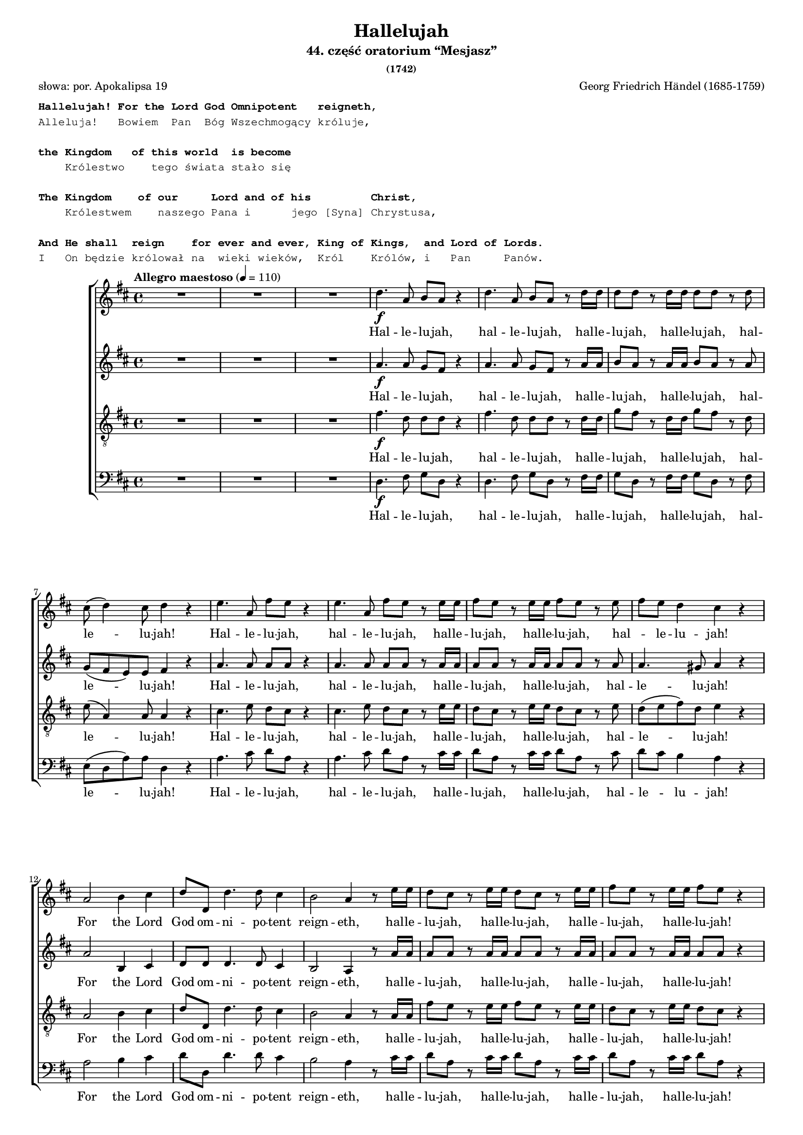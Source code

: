 %{
  proper hyphenation of ever = ?
%}

\version "2.17.3"
#(set-global-staff-size 15)

\paper {
  %system-count = #19
  %page-count = #5
  %ragged-last-bottom = ##f
}

\header	{
  title = "Hallelujah"
  subtitle = "44. część oratorium “Mesjasz”"
  subsubtitle = "(1742)"
  poet = "słowa: por. Apokalipsa 19"
  composer = "Georg Friedrich Händel (1685-1759)"

}

%--------------------------------CONTENT--------------------------------

translation = \markup {
  \typewriter {
    \column {
      " "
      \bold
      "Hallelujah! For the Lord God Omnipotent   reigneth,"
      "Alleluja!   Bowiem  Pan  Bóg Wszechmogący króluje,"
      " "
      \bold
      "the Kingdom   of this world  is become"
      "    Królestwo    tego świata stało się"
      " "
      \bold
      "The Kingdom    of our     Lord and of his         Christ,"
      "    Królestwem    naszego Pana i      jego [Syna] Chrystusa,"
      " "
      \bold
      "And He shall  reign    for ever and ever, King of Kings,  and Lord of Lords."
      "I   On będzie królował na  wieki wieków,  Król    Królów, i   Pan     Panów."
    }
  }
}

sopranomelody =	\relative c'' {
  \key d \major
  \time 4/4
  \tempo "Allegro maestoso" 4=110
  R1*3
  d4.\f a8 b  a  r4 |
  d4. a8 b  a  r d16  d  |
  d8  d  r d16  d  d8  d  r d |
  cis8 ( d4 ) cis8 d4 r |
  % 8
  e4. a,8 fis'8  e8  r4 |
  e4. a,8 fis'8  e8  r8 e16  e16  |
  fis8  e8  r8 e16  e16  fis8  e8  r8 e8 |
  fis8  e8  d4 cis4 r4 |
  % 12
  a2 b4 cis4 |
  d8  d,8  d'4. d8 cis4 |
  b2 a4 r8 e'16  e16  |
  d8  cis8  r8 e16  e16  d8  cis8  r8 e16  e16  |
  fis8  e8  r8 e16  e16  fis8  e8  r4 |
  % 17
  R1 | R1 | r2 r4 r8 d16  d16  |
  d8  d8  r8 d16  d16  d8  d8  r8 d16  d16  |
  d8  d8  r8 d16  d16  d8  d8  r4 |
  % 22
  d2 \f e4 fis4 |
  g8  g,8  g'4. g8 fis4 |
  e2 d4 r8 d16\mf d16  |
  cis8  a8  r8 cis16  cis16  d8 d16  d16  e8  e8  |
  a,4 r8 d16  cis16  b8  b8  r8 e8 |
  % 27
  d8 cis8 d8 e16 d16 cis8 cis16  cis16  e8  cis8  |
  r8 a16  a16  d8  a8  r8 cis16  cis16  e8  cis8  |
  r8 a16  a16  fis'8  d8  r8 cis16  cis16  d8  a8  |
  r8 b16  b16  e8  e8  r8 cis16  cis16  d8 d16  d16  |
  % 31
  d4 cis4 d4 d4 |
  d4 d4 d2 | % \break
  % 33 
  r2 r4 a4\p |
  a4 g4 fis4 e8.  d16  | d1 |
  r2 fis4 e8.  d16  |
  d2. fis'4\f |
  % 38
  e4 d4 d4 cis4 |
  d4. cis8 d4 d4 | % \break
  cis4. a8 b4 cis4 |
  d2 r2 |  R1*4 |
  %\break | 
  R1*2 |
  % 48
  r2 r4 d4-- |
  a'4-- cis,4-- fis4-- a,4-- |
  d4-- cis8  b8  cis4 ( b8.  a16 )  |
  % 51
  a2 a4-> a4-> | a1 ~ | a1 |
  r4 a4-> a4-> a4-> | a1 ~ | a1 |
  % 57
  r2 d4-> d4-> | d1-> ~ | d1 ~ |
  d4 d4-> e4-> e4-> | e1 ~ | e1 ~ |
  % 63
  e2 fis4-> fis4-> | fis1-> ~ | fis1 ~ |
  fis4. fis8-> g4-> g4-> | g1-> ~ |
  % 68
  g4. g8 fis8(  e8)  fis8(  g8)  |
  e2 r8 cis8\mf d8 e8 |
  a,4 r4 r2 |
  % 71
  r2 r4 a4-- |
  d4-- fis,4-- b4-- d,4-- |
  g4-- fis8  e8  fis4 ( e8.  d16 )  |
  d2 r2 |
  r4 r8 d'8\f g8  fis8  r8 d8 |
  g8  fis8  r4 r2 |
  % 77
  r4 r8 d16  d16  g8  fis8  r8 d16  d16  |
  g8  fis8  r8 a,8 a4-- d4-- |
  fis4-- d4-- d4-- a8  a8  |
  cis4 d8  d8  d4 ( cis4 ) |
  % 81
  d4 r4 a4 a4 |
  d4 r8 a8 a4 a4 |
  d4 r4 a4 a4 |
  d4 r8 a8 a4 a4 |
  d4 r4 r4 a4-- |
  % 86
  d4-- fis4-- b,4-- d4-- |
  g4-- fis8  e8  e2 |
  d4 r4 d4-> d4-> |
  d4-> r8 d8 d4-> d4-> |
  % 90
  d4-> r8 d16 ^\markup{ \italic { (poco a poco stringendo) } }  d16  d8  d8  r8 d16  d16  |
  d8  d8  r8 d16  d16  d8  d8  r8 d16  d16  |
  d8  d8  r4 r4 \tempo Adagio 4=60 d4 |
  d2. d4 | d1
}
altomelody = \relative f' {
  \key d \major
  \time 4/4
  \tempo "Allegro maestoso" 4=110
  R1*3
  a4.\f  a8 g8  fis8  r4 |
  a4. a8 g8  fis8  r8 a16  a16  |
  b8  a8  r8 a16  a16  b8  a8  r8 a8 |
  g8(  fis8 e8 ) e8 fis4 r4 |
  % 8
  a4. a8 a8  a8  r4 |
  a4. a8 a8  a8  r8 a16  a16  |
  a8  a8  r8 a16  a16  a8  a8  r8 a8 |
  a4. gis8 a4 r4 |
  % 12
  a2 b,4 cis4 |
  d8  d8  d4. d8 cis4 |
  b2 a4 r8 a'16  a16  |
  a8  a8  r8 a16  a16  a8  a8  r8 a16  a16  |
  a8  a8  r8 a16  a16  a8  a8  r4 |
  % 17
  d,2 e4 fis4 |
  g8  g,8  g'4. g8 fis4 |
  e2 d4 r8 a'16  a16  |
  b8  a8  r8 a16  a16  b8  a8  r8 a16  a16  |
  b8  a8  r8 a16  a16  b8  a8  r4 |
  % 22
  R1 | r2 r4 r8 a16\mf a16  |
  g8 e16  e16  a8  a8  a8 a16  a16  fis8  d8  |
  r8 e16  e16  cis8  a8  r8 g'16  fis16  e8 a16  g16  |
  fis4 r8 b16  a16  gis8 e16  e16  a4 ~ |
  a4 gis4 a4 r8 e16  e16  |
  a8  fis8  r8 fis16  fis16  e8  cis8  r4 |
  % 29
  d2 \f e4 fis4 |
  g8  g,8  g'4. g8 fis4 |
  e2 d8 a'16  a16  fis8  d8  |
  r8 b'8 b8 b8 a2 |
  % 33
  r2 r4 fis4 \p |
  e4 d4 d4 cis4 | d1 |
  r4 d2 cis4 |
  d2. a'4\f |
  % 38
  a4 d,4 fis4 e8.  d16  |
  d4. e8 fis4 gis4 |
  a4. a8 g4 g4 |
  a2 r2 | R1*4 |
  % 46
  r4 a4-- <d, d'>4-- fis4-- |
  b4-- d,4-- g4-- fis8  e8  |
  fis4 ( e8.  d16 )  d8 a'8 fis8 d8 |
  r8 e8 a8 e8 r4 r8 cis8 |
  d8 (  b'8 )  a2 gis4 |
  % 51
  a4 e4 a4-> a4-> | a1 ~ | a1 |
  r4 a4-> a4-> a4-> | a1 ~ | a1 ~ | a2 r2 |
  % 58
  r4 r8 a8 b8  a8  r8 a8 |
  b8  a8  r8 a16  a16  b8  a8  r8 a16  a16  |
  b8  a8  r4 r2 |
  % 61
  r4 r8 e8 a8  gis8  r8 e8 |
  a8  gis8  r8 e16  e16  a8  gis8  r8 e16  e16  |
  a8  gis8  r4 r2 |
  % 64
  r4 r8 fis8 b8  ais8  r8 fis8 |
  b8  ais8  r8 fis16  fis16  b8  ais8  r8 fis16  fis16  |
  b4 fis4 r2 |
  % 67
  r2 b4 b4 |
  a4. a8 a4 a4 |
  a2 r2 |
  % 70
  r2 r8 fis8 \mf gis8 a8 |
d,8 ( cis8 d8 e16 d16 cis8 ) e8 a8  g8  |
  fis4. ( e8 d4. ) d8 |
  d8 ( cis8 ) d8 d8 d4 ( cis4 ) |
  % 74
  d2 d4 -> \f d4-> |
  d4-> r8 a'8 b8  a8  r8 a8 |
  b8  a8  r8 d,8-> d4-> d4-> |
  d4-> r8 a'16  a16  b8  a8  r8 a16  a16  |
  b8  a8  r4 r4 a4 |
  % 79
  d4 fis,4 b4 d,4 |
  g4 fis8  e8  e2 |
  fis4 r4 fis4 fis8.  g16  |
  a4 r8 fis8 fis4 fis8.  g16  |
  a4 r4 fis4 fis4 |
  a4 r8 fis8 fis4 fis8.  g16  |
  a4 r4 r4 fis4-- |
  % 86
  fis4-- fis4-- d4-- a'4-- |
  e4-- a8  a8  a2 |
  a4 r8 a8 b8  a8  r8 a8 |
  b8  a8  r8 a8 b8  a8  r8 a8 |
  % 90
  b8  a8  r8 a16  a16  b8  a8  r8 a16  a16  |
  b8  a8  r8 a16  a16  b8  a8  r8 a16  a16  |
  b8  a8  r4 r4 fis4 |
  g2. g4 | fis1
}
tenormelody = \relative c' {
  \key d \major
  \time 4/4
  \tempo "Allegro maestoso" 4=110
  R1*3
  fis4.\f d8 d8  d8  r4 |
  fis4. d8 d8  d8  r8 d16  d16  |
  g8  fis8  r8 d16  d16  g8  fis8  r8 d8 |
  e8 ( a,4 ) a8 a4 r4 |
  % 8
  cis4. e8 d8  cis8  r4 |
  cis4. e8 d8  cis8  r8 e16  e16  |
  d8  cis8  r8 e16  e16  d8  cis8  r8 e8 |
  d8 ( e8 fis8 ) d8 e4 r4 |
  % 12
  a,2 b4 cis4 |
  d8  d,8  d'4. d8 cis4 |
  b2 a4 r8 a16  a16  |
  fis'8  e8  r8 e16  e16  fis8  e8  r8 e16  e16  |
  d8  cis8  r8 e16  e16  d8  cis8  r4 |
  % 17
  d2 e4 fis4 |
  g8  g,8  g4. g8 fis4 |
  e2 d4 r8 d'16  d16  |
  g8  fis8  r8 d16  d16  g8  fis8  r8 d16  d16  |
  g8  fis8  r8 d16  d16  g8  fis8  r4 |
  % 22
  r4 r8 d16 \mf d16  cis8  a8  r8 d16  d16  |
  b8  b8  r8 e16  e16  cis8 a16  a16  d4 ~ |
  d4 cis4 d8 fis16  fis16  a8  fis8  |
  % 25
  a,2\f b4 cis4 |
  d8  d,8  d'4. d8 cis4 |
  b2 a8  e'16 \mf e16  cis8  a8  |
  r8 d16  d16  fis8  d8  r8 e16  e16  cis8  a8  |
  % 29
  d2 \f e4 fis4 |
  g8  g,8  g'4. g8 fis4 |
  e2 d4. fis8 |
  g4. g8 fis2 |
  % 33
  r2 r4 d4 \p |
  a4 d,4 a'4. a8 |
  a1 | % 36
  r2 a4 g8.  fis16  |
  fis2. d'4 \f |
  % 38
  e4 g4 a,4. a8 |
  a4. g8 a4 d4 |
  e4. d8 d4 e4 |
  fis2 r2 | R1 |
  % 43
  r2 r4 d4-- |
  a'4-- cis,4-- fis4-- a,4-- |
  d4-- cis8  b8  cis4 ( b8.  a16 )  |
  % 46
  a4 r4 r8 a8 d8 d8 |
  d4 r8 b8 e8 cis8 d8 d8 |
  d4 ( cis4 ) d4 r4 |
  % 49
  r2 r8 d8 cis8 a8 |
  fis'8 ( e4 ) fis8 e8  e8  r8 e8 |
  e4 cis4 r2 |
  % 52
  r4 r8 e8 fis8  e8  r8 e8 |
  fis8  e8  r8 e16  e16  fis8  e8  r8 e16  e16  |
  fis8  e8  r4 r2 |
  % 55
  r4 r8 e8 fis8  e8  r8 e8 |
  fis8  e8  r8 e16  e16  fis8  e8  r8 e16  e16  |
  fis8  e8  r4 r2 |
  % 58
  r4 r8 d8 g8  fis8  r8 d8 |
  g8  fis8  r8 d16  d16  g8  fis8  r8 d16  d16  |
  g8  fis8  r4 r2 |
  % 61
  r4 r8 b,8 cis8  b8  r8 b8 |
  cis8  b8  r8 b16  b16  cis8  b8  r8 b16  b16  |
  cis8  b8  r4 r2 |
  % 64
  r4 r8 cis8 d8  cis8  r8 cis8 |
  d8  cis8  r8 cis16  cis16  d8  cis8  r8 cis16  cis16  |
  d4 d4 r2 |
  % 67
  r2 d4 d4 |
  e4. e8 d8 ( cis8 ) d8 ( e8 ) |
  cis2 r2 |
  % 70
  r8 a8\mf b8 cis8 fis,8  a8  a4 ~ |
  a4 gis4 a4 r4 |
  r8 a8 d8 cis8 b4. a8 |
  g4 a8  b8  a2 |
  % 74
  a2 d4-> \f d4-> | d1-> ~ |
  d4. d8-> d4-> d4-> | d1-> ~ |
  % 78
  d4 r8 fis8 fis4-- d4-- |
  d4-- d4-- b4-- a8  a8  |
  g4 a8  a8  a2 |
  a4 r4 d4 d8.  e16  |
  % 82
  fis4 r8 d8 d4 d8.  e16  |
  fis4 r4 d4 d4 |
  fis4 r8 d8 d4 d8.  e16  |
  fis4 r4 r4 d4-- |
  % 86
  d4-- a4-- b4-- a4-- |
  cis4-- d8  d8  d4 ( cis4 ) |
  fis4 r8 d8 g8  fis8  r8 d8 |
  g8  fis8  r8 d8 g8  fis8  r8 d8 |
  % 90
  g8  fis8  r8 d16  d16  g8  fis8  r8 d16  d16  |
  g8  fis8  r8 d16  d16  g8  fis8  r8 d16  d16  |
  g8  fis8  r4 r4 a,4 |
  b2. b4 | a1
}
bassmelody = \relative f {
  \key d \major
  \time 4/4
  \tempo "Allegro maestoso" 4=110
  R1*3
  d4. \f fis8 g8  d8  r4 | % 5
  d4. fis8 g8  d8  r8 fis16  fis16  | % 6
  g8  d8  r8 fis16  fis16  g8  d8  r8 fis8 | % 7
  e8 ( d8 a'8 ) a8 d,4 r4 |
  % 8
  a'4. cis8 d8  a8  r4 | % 9
  a4. cis8 d8  a8  r8 cis16  cis16  |
  d8  a8  r8 cis16  cis16  d8  a8  r8 cis8 | % 11
  d8  cis8  b4 a4 r4 |
  % 12
  a2 b4 cis4 | % 13
  d8  d,8  d'4. d8 cis4 | % 14
  b2 a4 r8 cis16  cis16  | % 15
  d8  a8  r8 cis16  cis16  d8  a8  r8 cis16  cis16  | % 16
  d8  a8  r8 cis16  cis16  d8  a8  r4 |
  % 17
  d,2 e4 fis4 | % 18
  g8  g,8  g'4. g8 fis4 | % 19
  e2 d4 r8 fis16  fis16  |
  g8  d8  r8 fis16  fis16  g8  d8  r8 fis16  fis16  | % 21
  g8  d8  r8 fis16  fis16  g8  d8  r4 | R1 | R1 |
  % 24
  r4 r8 a'16 \mf a16  fis8  d8  r4 | % 25
  a'2\f b4 cis4 | % 26
  d8  d,8  d'4. d8 cis4 | % 27
  b2 a4 r8 a16\mf  a16  | % 28
  fis8  d8  r8 d'16  d16  cis8  a8  r4 |
  % 29
  r4 r8 d16  d16  cis8  a8  r8 d16  d16  |
  b8  g8  r8 e16  e16  a8  a8  r8 b16  b16  | % 31
  g8 e16  e16  a8.  g16  fis4 r8 d'16  d16  | % 32
  b8 g16  g16  b8  cis8  d2 |
  % 33
  r2 r4 d,4 \p | % 34
  cis4 b4 a4 g'8.  fis16  | % 35
  fis1 | % 36
  r2 a,4. a8 | % 37
  d2. d'4 \f |
  % 38
  cis4 b4 a4 g8.  fis16  | % 39
  fis4. e8 d4 b'4 |
  a4. fis8 g4 e4 |
  % 41
  d4. a'8 d4-- fis,4-- | % 42
  b4-- d,4-- g4-- fis8  e8  | % 43
  e2-\trill d4 r4 |
  % 44
  r4 r8 a'8 d8  d,8  r8 fis8 | % 45
  b8 (  gis8 )  a4 r8 e8 d8 e8 | % 46
  cis8 a'8 g8 a8 fis4 r8 fis8 | % 47
  g8  d8  r4 r4 r8 g8 |
  % 48
  a8  a,8  r8 a'8 fis8  d8  r8 d'8 | % 49
  cis8  a8  r8 cis8 d8  d,8  r8 fis8 |
  b8 gis8 a8 d,8 e8  e8  r8 e8 | % 51
  cis4 a4 r2 |
  % 52
  r4 r8 cis'8 d8  a8  r8 cis8 | % 53
  d8  a8  r8 cis16  cis16  d8  a8  r8 cis16  cis16  | % 54
  d8  a8  r4 r2 |
  % 55
  r4 r8 cis8 d8  a8  r8 cis8 | % 56
  d8  a8  r8 cis16  cis16  d8  a8  r8 cis16  cis16  | % 57
  d8  a8  r4 r2 |
  % 58
  r4 r8 fis8 g8  d8  r8 fis8 | % 59
  g8  d8  r8 fis16  fis16  g8  d8  r8 fis16  fis16  |
  g8  d8  r4 r2 |
  % 61
  r4 r8 gis8 a8  e8  r8 gis8 | % 62
  a8  e8  r8 gis16  gis16  a8  e8  r8 gis16  gis16  | % 63
  a8  e8  r4 r2 |
  % 64
  r4 r8 ais8 b8  fis8  r8 ais8 | % 65
  b8  fis8  r8 ais16  ais16  b8  fis8  r8 ais16  ais16  | % 66
  b4 b,4 r2 |
  % 67
  r2 b'4 b4 | % 68
  cis4. cis8 d4 d,4 | % 69
  a'4. a,8 \mf a'4-- cis,4-- |
  fis4-- a,4-- d4-- cis8  cis8  | % 71
  b2 a4 r4 |
  % 72
  r2 r8 d8 g8 fis8 | % 73
  e4 fis8 (  g8 )  a4 g8  a8  | % 74
  fis4 d4 d'4-> \f d4-> | % 75
  d4-> r8 fis,8 g8  d8  r8 fis8 | % 76
  g8  d8  r8 d'8-> d4-> d4-> | % 77
  d4-> r8 fis,16  fis16  g8  d8  r8 fis16  fis16  |
  % 78
  g8  d8  r8 d8 d'4-- fis,4-- | % 79
  b4-- d,4-- g4-- fis8  fis8  |
  e4 d8  d8  a'2 | % 81
  d,4 r4 d4 d4 | % 82
  d'4 r8 d,8 d4 d4 | % 83
  d'4 r4 d,4 d4 | % 84
  d'4 r8 d,8 d4 d4 |
  % 85
  d'4 r8 d,8 d'4-- fis,4-- | % 86
  b4-- d,4-- g4-- fis8  fis8  | % 87
  e4-- d8  d8  a'2 | % 88
  d,4 r8 fis8 g8  d8  r8 fis8 | % 89
  g8  d8  r8 fis8 g8  d8  r8 fis8 |
  % 90
  g8  d8  r8 fis16  fis16  g8  d8  r8 fis16  fis16  | % 91
  g8  d8  r8 fis16  fis16  g8  d8  r8 fis16  fis16  | % 92
  g8  d8  r4 r4 d4 | % 93
  g2. g4 | % 94
  d1
}
%--------------------------------LYRICS--------------------------------
sopranotext =  \lyricmode {
  Hal -- le -- lu -- jah, hal -- le -- lu -- jah,
  hal -- le -- lu -- jah, hal -- le -- lu -- jah, hal -- le -- lu -- jah!
  Hal -- le -- lu -- jah, hal -- le -- lu -- jah,
  hal -- le -- lu -- jah, hal -- le -- lu -- jah, hal -- _ le -- lu -- jah!
  For the Lord God om -- ni -- po -- tent reign -- eth,
  hal -- le -- lu -- jah, hal -- le -- lu -- jah, hal -- le -- lu -- jah, hal -- le -- lu -- jah!
  Hal -- le -- lu -- jah, hal -- le -- lu -- jah, hal -- le -- lu -- jah, hal -- le -- lu -- jah!
  For the Lord God om -- ni -- po -- tent reign -- eth,
  hal -- le -- lu -- jah, hal -- le -- lu -- jah, hal -- le -- lu -- jah, hal -- le -- lu -- jah,
  hal -- le -- _ lu -- _ _ jah, hal -- le -- lu -- jah, hal -- le -- lu -- jah, hal -- le -- lu -- jah,
  hal -- le -- lu -- jah, hal -- le -- lu -- jah, hal -- le -- lu -- jah, hal -- le -- lu -- jah,
  hal -- le -- lu -- jah, hal -- le -- lu -- jah!
  The king -- dom of this _ world is be -- _ come
  the King -- dom of our Lord and of His Christ, and of His Christ.
  And He shall reign for e -- ver and e -- ver,
  King of Kings, and Lord of Lords,
  King of Kings, and Lord of Lords,
  King of Kings, and Lord of Lords, and Lord of Lords.
  And He shall reign,
  and He shall reign for e -- ver and e -- ver,
  for e -- ver and e -- ver, hal -- le -- lu -- jah, hal -- le -- lu -- jah!
  And He shall reign for e -- ver, for e -- ver and e -- ver,
  King of Kings, and Lord of Lords,
  King of Kings, and Lord of Lords.
  And He shall reign for e -- ver and e -- ver,
  King of Kings, and Lord of Lords,
  hal -- le -- lu -- jah, hal -- le -- lu -- jah, hal -- le -- lu -- jah, hal -- le -- lu -- jah,
  hal -- le -- lu -- jah!
}
altotext =  \lyricmode {
  Hal -- le -- lu -- jah, hal -- le -- lu -- jah,
  hal -- le -- lu -- jah, hal -- le -- lu -- jah, hal -- le -- lu -- jah!
  Hal -- le -- lu -- jah, hal -- le -- lu -- jah,
  hal -- le -- lu -- jah, hal -- le -- lu -- jah, hal -- le -- lu -- jah!
  For the Lord God om -- ni -- po -- tent reign -- eth,
  hal -- le -- lu -- jah, hal -- le -- lu -- jah, hal -- le -- lu -- jah, hal -- le -- lu -- jah!
  For the Lord God om -- ni -- po -- tent reign -- eth,
  hal -- le -- lu -- jah, hal -- le -- lu -- jah, hal -- le -- lu -- jah, hal -- le -- lu -- jah!
  Hal -- le -- lu -- jah, hal -- le -- lu -- jah, hal -- le -- lu -- jah, hal -- le -- lu -- jah,
  hal -- _ le -- lu -- _ jah, hal -- le -- lu -- jah,
  hal -- le -- lu -- jah, hal -- le -- lu -- jah, hal -- le -- lu -- jah!
  For the Lord God om -- ni -- po -- tent reign -- eth,
  hal -- le -- lu -- jah, hal -- le -- lu -- jah!
  The king -- dom of this world is be -- come
  the King -- dom of our _ Lord and of His Christ, and of His Christ.
  And He shall reign for e -- ver and e -- ver,
  for e -- ver and e -- ver, for e -- ver and e -- ver,
  King of Kings, and Lord of Lords,
  for e -- ver and e -- ver, hal -- le -- lu -- jah, hal -- le -- lu -- jah!
  For e -- ver and e -- ver, hal -- le -- lu -- jah, hal -- le -- lu -- jah!
  For e -- ver and e -- ver, hal -- le -- lu -- jah, hal -- le -- lu -- jah!
  King of Kings, and Lord of Lords,
  and He shall reign, and He shall reign for e -- ver and e -- ver,
  King of Kings, for e -- ver and e -- ver,
  and Lord of Lords, hal -- le -- lu -- jah, hal -- le -- lu -- jah!
  And He shall reign for e -- ver and e -- ver,
  King of _ Kings, and Lord of _ Lords,
  King of Kings, and Lord of _ Lords.
  And He shall reign for e -- ver and e -- ver, for e -- ver and e -- ver, for e -- ver and e -- ver,
  hal -- le -- lu -- jah, hal -- le -- lu -- jah, hal -- le -- lu -- jah, hal -- le -- lu -- jah,
  hal -- le -- lu -- jah!

}
tenortext =  \lyricmode {
  Hal -- le -- lu -- jah, hal -- le -- lu -- jah,
  hal -- le -- lu -- jah, hal -- le -- lu -- jah, hal -- le -- lu -- jah!
  Hal -- le -- lu -- jah, hal -- le -- lu -- jah,
  hal -- le -- lu -- jah, hal -- le -- lu -- jah, hal -- le -- lu -- jah!
  For the Lord God om -- ni -- po -- tent reign -- eth,
  hal -- le -- lu -- jah, hal -- le -- lu -- jah, hal -- le -- lu -- jah, hal -- le -- lu -- jah!
  For the Lord God om -- ni -- po -- tent reign -- eth,
  hal -- le -- lu -- jah, hal -- le -- lu -- jah, hal -- le -- lu -- jah, hal -- le -- lu -- jah!
  Hal -- le -- lu -- jah, hal -- le -- lu -- jah,
  hal -- le -- lu -- jah, hal -- le -- lu -- jah, hal -- le -- lu -- jah!
  For the Lord God om -- ni -- po -- tent reign -- eth,
  hal -- le -- lu -- jah, hal -- le -- lu -- jah, hal -- le -- lu -- jah!
  For the Lord God om -- ni -- po -- tent reign -- eth, hal -- le -- lu -- jah!
  The king -- dom of this world is be -- _ come
  the King -- dom of our Lord and of His Christ, and of His Christ.
  And He shall reign for e -- ver and e -- ver,
  and He shall reign for e -- _ ver and e -- ver,
  and He shall reign for e -- ver and e -- ver!
  For e -- ver and e -- ver, hal -- le -- lu -- jah, hal -- le -- lu -- jah!
  For e -- ver and e -- ver, hal -- le -- lu -- jah, hal -- le -- lu -- jah!
  For e -- ver and e -- ver, hal -- le -- lu -- jah, hal -- le -- lu -- jah!
  For e -- ver and e -- ver, hal -- le -- lu -- jah, hal -- le -- lu -- jah!
  For e -- ver and e -- ver, hal -- le -- lu -- jah, hal -- le -- lu -- jah!
  King of Kings, and Lord of Lords,
  and He shall reign, and He shall reign, and He shall reign for e -- ver and e -- ver,
  King of Kings, and Lord of Lords.
  And He shall reign for e -- ver, for e -- ver and e -- ver,
  King of _ Kings, and Lord of _ Lords,
  King of Kings, and Lord of _ Lords.
  And He shall reign for e -- ver and e -- ver, for e -- ver and e -- ver, for e -- ver and e -- ver,
  hal -- le -- lu -- jah, hal -- le -- lu -- jah, hal -- le -- lu -- jah, hal -- le -- lu -- jah,
  hal -- le -- lu -- jah!
}
basstext =  \lyricmode {
  Hal -- le -- lu -- jah, hal -- le -- lu -- jah,
  hal -- le -- lu -- jah, hal -- le -- lu -- jah, hal -- le -- lu -- jah!
  Hal -- le -- lu -- jah, hal -- le -- lu -- jah,
  hal -- le -- lu -- jah, hal -- le -- lu -- jah, hal -- le -- _ lu -- jah!
  For the Lord God om -- ni -- po -- tent reign -- eth,
  hal -- le -- lu -- jah, hal -- le -- lu -- jah, hal -- le -- lu -- jah, hal -- le -- lu -- jah!
  For the Lord God om -- ni -- po -- tent reign -- eth,
  hal -- le -- lu -- jah, hal -- le -- lu -- jah, hal -- le -- lu -- jah, hal -- le -- lu -- jah!
  Hal -- le -- lu -- jah!
  For the Lord God om -- ni -- po -- tent reign -- eth,
  hal -- le -- lu -- jah, hal -- le -- lu -- jah, hal -- le -- lu -- jah, hal -- le -- lu -- jah,
  hal -- le -- lu -- jah, hal -- le -- lu -- jah, hal -- le -- lu -- jah, hal -- le -- lu -- jah,
  hal -- le -- lu -- jah!
  The king -- dom of this _ world is be -- come
  the King -- dom of our _ Lord and of His Christ, and of His Christ.
  And He shall reign for e -- ver and e -- ver, for e -- ver and e -- ver!
  And He shall reign, and He shall reign for e -- ver, for e -- ver and e -- ver,
  for e -- ver and e -- ver, for e -- _ ver, for e -- ver and e -- ver!
  For e -- ver and e -- ver, hal -- le -- lu -- jah, hal -- le -- lu -- jah!
  For e -- ver and e -- ver, hal -- le -- lu -- jah, hal -- le -- lu -- jah!
  For e -- ver and e -- ver, hal -- le -- lu -- jah, hal -- le -- lu -- jah!
  For e -- ver and e -- ver, hal -- le -- lu -- jah, hal -- le -- lu -- jah!
  For e -- ver and e -- ver, hal -- le -- lu -- jah, hal -- le -- lu -- jah!
  King of Kings, and Lord of Lords,
  and He shall reign for e -- ver and e -- ver!
  And He shall reign for e -- ver and e -- ver,
  King of Kings, for e -- ver and e -- ver,
  and Lord of Lords, hal -- le -- lu -- jah, hal -- le -- lu -- jah!
  And He shall reign for e -- ver, for e -- ver and e -- ver,
  King of Kings, and Lord of Lords,
  King of Kings, and Lord of Lords.
  And He shall reign for e -- ver, for e -- ver and e -- ver,
  for e -- ver and e -- ver, for e -- ver and e -- ver,
  hal -- le -- lu -- jah, hal -- le -- lu -- jah, hal -- le -- lu -- jah, hal -- le -- lu -- jah,
  hal -- le -- lu -- jah!
}


%--------------------------------FINAL STRUCTURE--------------------------------

\translation

\score {
  \new ChoirStaff <<
    \new Staff = soprano {
      \clef treble
      \new Voice = soprano {
        \sopranomelody
      }
    }
    \new Lyrics = sopranolyrics \lyricsto soprano \sopranotext

    \new Staff = alto {
      \clef treble
      \new Voice = alto {
        \altomelody
      }
    }
    \new Lyrics = altolyrics \lyricsto alto \altotext

    \new Staff = tenor {
      \clef "treble_8"
      \new Voice = tenor {
        \tenormelody
      }
    }
    \new Lyrics = tenorlyrics \lyricsto tenor \tenortext

    \new Staff = bass {
      \clef bass
      \new Voice = bass {
        \bassmelody
      }
    }
    \new Lyrics = basslyrics \lyricsto bass \basstext
  >>
  
  \layout { }
}
